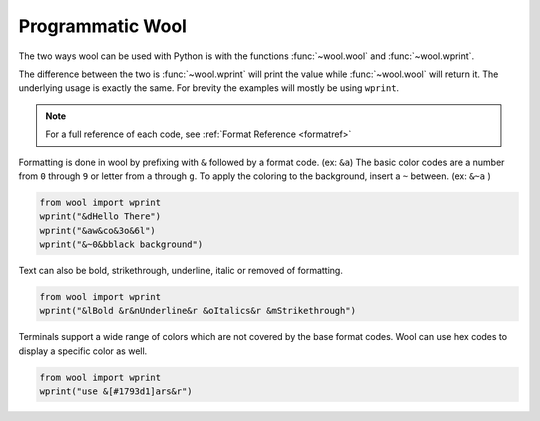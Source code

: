 Programmatic Wool
=================

The two ways wool can be used with Python is with the functions :func:`~wool.wool` and :func:`~wool.wprint`.

The difference between the two is :func:`~wool.wprint` will print the value while :func:`~wool.wool` will return it. 
The underlying usage is exactly the same. For brevity the examples will mostly be using ``wprint``.

.. note:: 
    
    For a full reference of each code, see :ref:`Format Reference <formatref>`

Formatting is done in wool by prefixing with ``&`` followed by a format code. (ex: ``&a``)
The basic color codes are a number from ``0`` through ``9`` or letter from ``a`` through ``g``.
To apply the coloring to the background, insert a ``~`` between. (ex: ``&~a`` )


.. code-block:: python

    from wool import wprint
    wprint("&dHello There")
    wprint("&aw&co&3o&6l")
    wprint("&~0&bblack background")

.. raw:: html

    <div class="notranslate">
        <div class="highlight">
        <pre><span class="&d">Hello There</span>
    <span class="&a">w</span><span class="&c">o</span><span class="&3">o</span><span class="&6">l</span>
    <span class="&~0 &b">black background</span>
    </pre>
        </div>
    </div>

Text can also be bold, strikethrough, underline, italic or removed of formatting.

.. code-block:: python

    from wool import wprint
    wprint("&lBold &r&nUnderline&r &oItalics&r &mStrikethrough")


.. raw:: html

    <div class="notranslate">
        <div class="highlight">
        <pre class="&f"><span class="&l">Bold </span><span class="&n">Underline</span><span class="&o"> Italics </span><span class="&m">Strikethrough</span></pre>
        </div>
    </div>


Terminals support a wide range of colors which are not covered by the base format codes. Wool can use hex codes to display a specific color as well.

.. code-block:: python

    from wool import wprint
    wprint("use &[#1793d1]ars&r")


.. raw:: html

    <div class="notranslate">
        <div class="highlight">
        <pre id="data-highlight" class="&f">use <span color="#1793d1">ars</span></pre>
        </div>
    </div>



